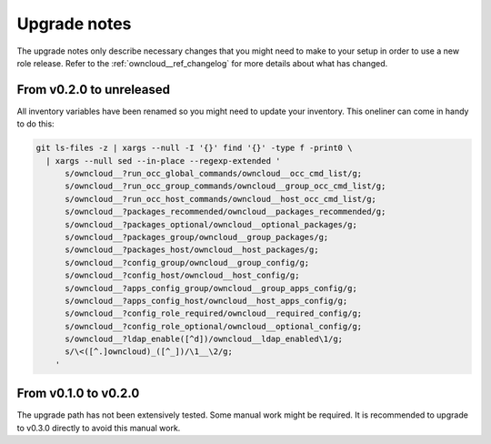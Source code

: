 .. _owncloud__ref_upgrade_nodes:

Upgrade notes
=============

The upgrade notes only describe necessary changes that you might need to make
to your setup in order to use a new role release. Refer to the
:ref:`owncloud__ref_changelog` for more details about what has changed.

From v0.2.0 to unreleased
-------------------------

All inventory variables have been renamed so you might need to update your
inventory.
This oneliner can come in handy to do this:

.. code:: shell

   git ls-files -z | xargs --null -I '{}' find '{}' -type f -print0 \
     | xargs --null sed --in-place --regexp-extended '
         s/owncloud__?run_occ_global_commands/owncloud__occ_cmd_list/g;
         s/owncloud__?run_occ_group_commands/owncloud__group_occ_cmd_list/g;
         s/owncloud__?run_occ_host_commands/owncloud__host_occ_cmd_list/g;
         s/owncloud__?packages_recommended/owncloud__packages_recommended/g;
         s/owncloud__?packages_optional/owncloud__optional_packages/g;
         s/owncloud__?packages_group/owncloud__group_packages/g;
         s/owncloud__?packages_host/owncloud__host_packages/g;
         s/owncloud__?config_group/owncloud__group_config/g;
         s/owncloud__?config_host/owncloud__host_config/g;
         s/owncloud__?apps_config_group/owncloud__group_apps_config/g;
         s/owncloud__?apps_config_host/owncloud__host_apps_config/g;
         s/owncloud__?config_role_required/owncloud__required_config/g;
         s/owncloud__?config_role_optional/owncloud__optional_config/g;
         s/owncloud__?ldap_enable([^d])/owncloud__ldap_enabled\1/g;
         s/\<([^.]owncloud)_([^_])/\1__\2/g;
       '

From v0.1.0 to v0.2.0
---------------------

The upgrade path has not been extensively tested. Some manual work might be
required. It is recommended to upgrade to v0.3.0 directly to avoid this manual
work.

